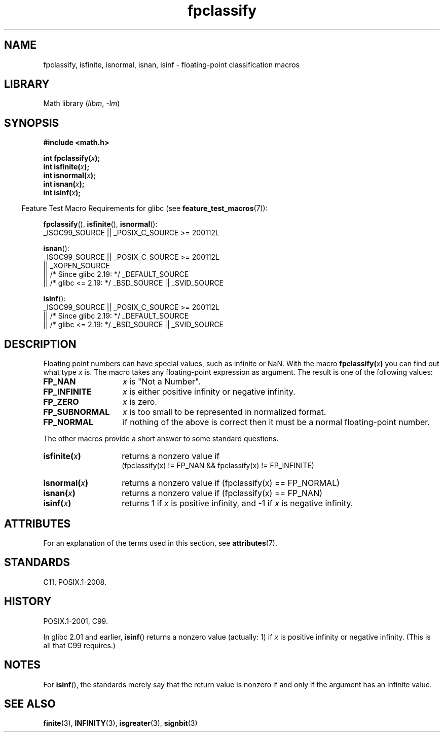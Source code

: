 '\" t
.\" Copyright 2002 Walter Harms (walter.harms@informatik.uni-oldenburg.de)
.\"
.\" SPDX-License-Identifier: GPL-1.0-or-later
.\"
.\" This was done with the help of the glibc manual.
.\"
.\" 2004-10-31, aeb, corrected
.TH fpclassify 3 (date) "Linux man-pages (unreleased)"
.SH NAME
fpclassify, isfinite, isnormal, isnan, isinf \- floating-point
classification macros
.SH LIBRARY
Math library
.RI ( libm ", " \-lm )
.SH SYNOPSIS
.nf
.B #include <math.h>
.PP
.BI "int fpclassify(" x );
.BI "int isfinite(" x );
.BI "int isnormal(" x );
.BI "int isnan(" x );
.BI "int isinf(" x );
.fi
.PP
.RS -4
Feature Test Macro Requirements for glibc (see
.BR feature_test_macros (7)):
.RE
.PP
.\" I haven't fully grokked the source to determine the FTM requirements;
.\" in part, the following has been tested by experiment.
.BR fpclassify (),
.BR isfinite (),
.BR isnormal ():
.nf
    _ISOC99_SOURCE || _POSIX_C_SOURCE >= 200112L
.fi
.PP
.BR isnan ():
.nf
    _ISOC99_SOURCE || _POSIX_C_SOURCE >= 200112L
        || _XOPEN_SOURCE
        || /* Since glibc 2.19: */ _DEFAULT_SOURCE
        || /* glibc <= 2.19: */ _BSD_SOURCE || _SVID_SOURCE
.fi
.PP
.BR isinf ():
.nf
    _ISOC99_SOURCE || _POSIX_C_SOURCE >= 200112L
        || /* Since glibc 2.19: */ _DEFAULT_SOURCE
        || /* glibc <= 2.19: */ _BSD_SOURCE || _SVID_SOURCE
.fi
.SH DESCRIPTION
Floating point numbers can have special values, such as
infinite or NaN.
With the macro
.BI fpclassify( x )
you can find out what type
.I x
is.
The macro takes any floating-point expression as argument.
The result is one of the following values:
.TP 14
.B FP_NAN
.I x
is "Not a Number".
.TP
.B FP_INFINITE
.I x
is either positive infinity or negative infinity.
.TP
.B FP_ZERO
.I x
is zero.
.TP
.B FP_SUBNORMAL
.I x
is too small to be represented in normalized format.
.TP
.B FP_NORMAL
if nothing of the above is correct then it must be a
normal floating-point number.
.PP
The other macros provide a short answer to some standard questions.
.TP 14
.BI isfinite( x )
returns a nonzero value if
.br
(fpclassify(x) != FP_NAN && fpclassify(x) != FP_INFINITE)
.TP
.BI isnormal( x )
returns a nonzero value if
(fpclassify(x) == FP_NORMAL)
.TP
.BI isnan( x )
returns a nonzero value if
(fpclassify(x) == FP_NAN)
.TP
.BI isinf( x )
returns 1 if
.I x
is positive infinity, and \-1 if
.I x
is negative infinity.
.SH ATTRIBUTES
For an explanation of the terms used in this section, see
.BR attributes (7).
.TS
allbox;
lbx lb lb
l l l.
Interface	Attribute	Value
T{
.na
.nh
.BR fpclassify (),
.BR isfinite (),
.BR isnormal (),
.BR isnan (),
.BR isinf ()
T}	Thread safety	MT-Safe
.TE
.sp 1
.SH STANDARDS
C11, POSIX.1-2008.
.SH HISTORY
POSIX.1-2001, C99.
.PP
In glibc 2.01 and earlier,
.BR isinf ()
returns a nonzero value (actually: 1) if
.I x
is positive infinity or negative infinity.
(This is all that C99 requires.)
.SH NOTES
For
.BR isinf (),
the standards merely say that the return value is nonzero
if and only if the argument has an infinite value.
.SH SEE ALSO
.BR finite (3),
.BR INFINITY (3),
.BR isgreater (3),
.BR signbit (3)
